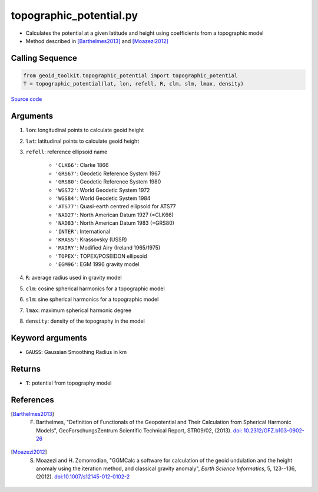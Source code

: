 ========================
topographic_potential.py
========================

- Calculates the potential at a given latitude and height using coefficients from a topographic model
- Method described in [Barthelmes2013]_ and [Moazezi2012]_

Calling Sequence
################

.. code-block:: python

    from geoid_toolkit.topographic_potential import topographic_potential
    T = topographic_potential(lat, lon, refell, R, clm, slm, lmax, density)


`Source code`__

.. __: https://github.com/tsutterley/geoid-toolkit/blob/main/geoid_toolkit/topographic_potential.py

Arguments
#########

1. ``lon``: longitudinal points to calculate geoid height
2. ``lat``: latitudinal points to calculate geoid height
3. ``refell``: reference ellipsoid name

    * ``'CLK66'``: Clarke 1866
    * ``'GRS67'``: Geodetic Reference System 1967
    * ``'GRS80'``: Geodetic Reference System 1980
    * ``'WGS72'``: World Geodetic System 1972
    * ``'WGS84'``: World Geodetic System 1984
    * ``'ATS77'``: Quasi-earth centred ellipsoid for ATS77
    * ``'NAD27'``: North American Datum 1927 (=CLK66)
    * ``'NAD83'``: North American Datum 1983 (=GRS80)
    * ``'INTER'``: International
    * ``'KRASS'``: Krassovsky (USSR)
    * ``'MAIRY'``: Modified Airy (Ireland 1965/1975)
    * ``'TOPEX'``: TOPEX/POSEIDON ellipsoid
    * ``'EGM96'``: EGM 1996 gravity model
4. ``R``: average radius used in gravity model
5. ``clm``: cosine spherical harmonics for a topographic model
6. ``slm``: sine spherical harmonics for a topographic model
7. ``lmax``: maximum spherical harmonic degree
8. ``density``: density of the topography in the model

Keyword arguments
#################

- ``GAUSS``: Gaussian Smoothing Radius in km

Returns
#######

- ``T``: potential from topography model

References
##########

.. [Barthelmes2013] F. Barthelmes, "Definition of Functionals of the Geopotential and Their Calculation from Spherical Harmonic Models", GeoForschungsZentrum Scientific Technical Report, STR09/02, (2013). `doi: 10.2312/GFZ.b103-0902-26 <https://doi.org/10.2312/GFZ.b103-0902-26>`_

.. [Moazezi2012] S. Moazezi and H. Zomorrodian, "GGMCalc a software for calculation of the geoid undulation and the height anomaly using the iteration method, and classical gravity anomaly", *Earth Science Informatics*, 5, 123--136, (2012). `doi:10.1007/s12145-012-0102-2 <https://doi.org/10.1007/s12145-012-0102-2>`_
